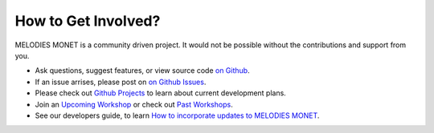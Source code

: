 How to Get Involved?
====================

MELODIES MONET is a community driven project. It would not be possible without 
the contributions and support from you. 

- Ask questions, suggest features, or view source code 
  `on Github <https://github.com/NOAA-CSL/MELODIES-MONET>`__.
- If an issue arrises, please post on 
  `on Github Issues <https://github.com/NOAA-CSL/MELODIES-MONET/issues>`__.
- Please check out 
  `Github Projects <https://github.com/NOAA-CSL/MELODIES-MONET/projects>`__ 
  to learn about current development plans.
- Join an `Upcoming Workshop <workshops.html#Upcoming>`__ 
  or check out `Past Workshops <workshops.html#Past>`__.
- See our developers guide, to learn 
  `How to incorporate updates to MELODIES MONET <developers_guide.html#How to incorporate updates to MELODIES MONET>`__.